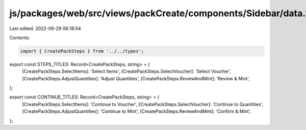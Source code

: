 js/packages/web/src/views/packCreate/components/Sidebar/data.ts
===============================================================

Last edited: 2022-06-29 06:18:54

Contents:

.. code-block:: ts

    import { CreatePackSteps } from '../../types';

export const STEPS_TITLES: Record<CreatePackSteps, string> = {
  [CreatePackSteps.SelectItems]: 'Select Items',
  [CreatePackSteps.SelectVoucher]: 'Select Voucher',
  [CreatePackSteps.AdjustQuantities]: 'Adjust Quantities',
  [CreatePackSteps.ReviewAndMint]: 'Review & Mint',
};

export const CONTINUE_TITLES: Record<CreatePackSteps, string> = {
  [CreatePackSteps.SelectItems]: 'Continue to Voucher',
  [CreatePackSteps.SelectVoucher]: 'Continue to Quantities',
  [CreatePackSteps.AdjustQuantities]: 'Continue to Mint',
  [CreatePackSteps.ReviewAndMint]: 'Confirm & Mint',
};


